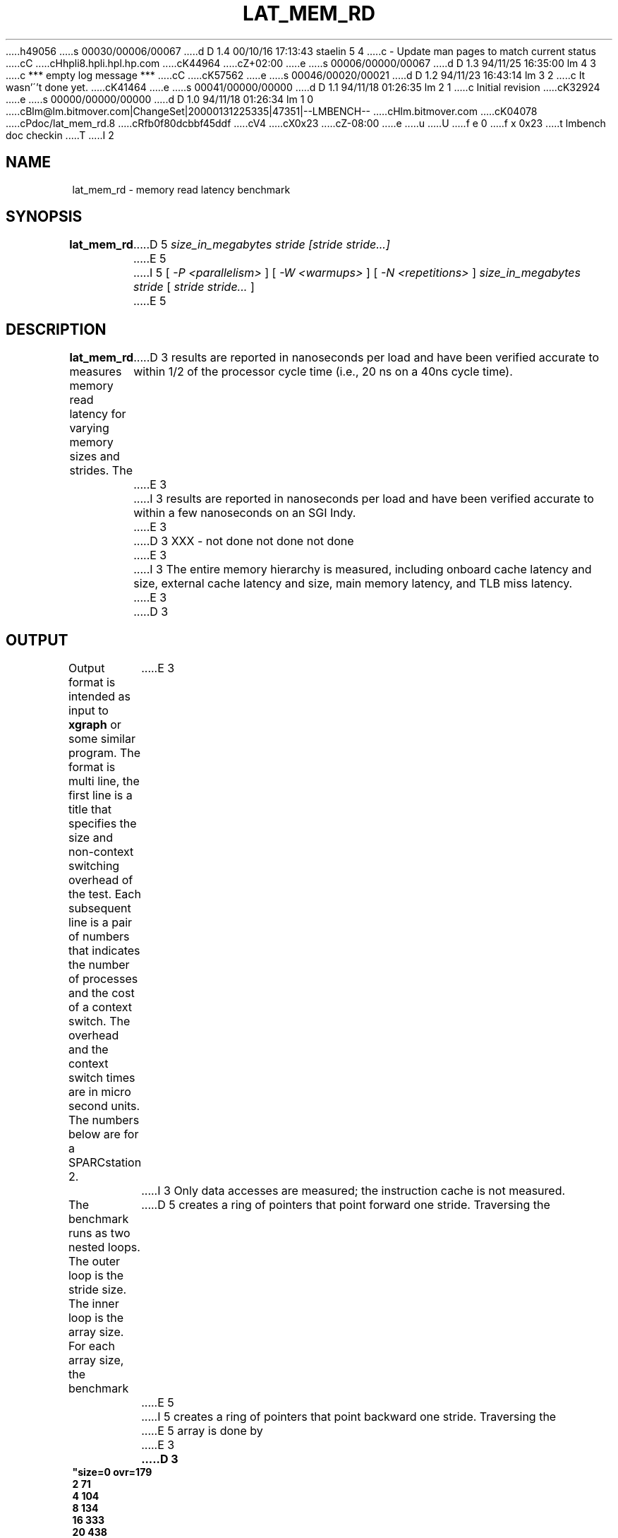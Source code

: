 h49056
s 00030/00006/00067
d D 1.4 00/10/16 17:13:43 staelin 5 4
c - Update man pages to match current status
cC
cHhpli8.hpli.hpl.hp.com
cK44964
cZ+02:00
e
s 00006/00000/00067
d D 1.3 94/11/25 16:35:00 lm 4 3
c *** empty log message ***
cC
cK57562
e
s 00046/00020/00021
d D 1.2 94/11/23 16:43:14 lm 3 2
c It wasn'\''t done yet.
cK41464
e
s 00041/00000/00000
d D 1.1 94/11/18 01:26:35 lm 2 1
c Initial revision
cK32924
e
s 00000/00000/00000
d D 1.0 94/11/18 01:26:34 lm 1 0
cBlm@lm.bitmover.com|ChangeSet|20000131225335|47351|--LMBENCH--
cHlm.bitmover.com
cK04078
cPdoc/lat_mem_rd.8
cRfb0f80dcbbf45ddf
cV4
cX0x23
cZ-08:00
e
u
U
f e 0
f x 0x23
t
lmbench doc checkin
T
I 2
.\" $Id$
.TH LAT_MEM_RD 8 "$Date$" "(c)1994 Larry McVoy" "LMBENCH"
.SH NAME
lat_mem_rd \- memory read latency benchmark
.SH SYNOPSIS
.B lat_mem_rd 
D 5
.I size_in_megabytes
.I stride [stride stride...]
E 5
I 5
[
.I "-P <parallelism>"
]
[
.I "-W <warmups>"
]
[
.I "-N <repetitions>"
]
.I "size_in_megabytes"
.I "stride"
[
.I "stride stride..."
]
E 5
.SH DESCRIPTION
.B lat_mem_rd
measures memory read latency for varying memory sizes and strides.  The
D 3
results are reported in nanoseconds per load
and have been verified accurate to within
1/2 of the processor cycle time (i.e., 20 ns on a 40ns cycle time).
E 3
I 3
results are reported in nanoseconds per load and have been verified
accurate to within a few nanoseconds on an SGI Indy.
E 3
.LP
D 3
XXX - not done not done not done
E 3
I 3
The
entire memory hierarchy is measured, including onboard cache latency
and size, external cache latency and size, main memory latency, and TLB
miss latency.
E 3
.LP
D 3
.SH OUTPUT
Output format is intended as input to \fBxgraph\fP or some similar program.
The format is multi line, the first line is a title that specifies the
size and non-context switching overhead of the test.  Each subsequent 
line is a pair of numbers that indicates the number of processes and 
the cost of a context switch.  The overhead and the context switch times are
in micro second units.  The numbers below are for a SPARCstation 2.
E 3
I 3
Only data accesses are measured; the instruction cache is not measured.
.LP
The benchmark runs as two nested loops.  The outer loop is the stride size.
The inner loop is the array size.  For each array size, the benchmark
D 5
creates a ring of pointers that point forward one stride.  Traversing the
E 5
I 5
creates a ring of pointers that point backward one stride.  Traversing the
E 5
array is done by
E 3
.sp
.ft CB
D 3
.nf
"size=0 ovr=179
2 71
4 104
8 134
16 333
20 438
.br
.fi
E 3
I 3
	p = (char **)*p;
E 3
.ft
I 3
.sp
in a for loop (the over head of the for loop is not significant; the loop is 
D 5
an unrolled loop 1000 loads long).  The loop stops after doing a million loads.
E 5
I 5
an unrolled loop 100 loads long).  
E 5
.LP
The size of the array varies from 512 bytes to (typically) eight megabytes.
For the small sizes, the cache will have an effect, and the loads will be
much faster.  This becomes much more apparent when the data is plotted.
I 5
.LP
Since this benchmark uses fixed-stride offsets in the pointer chain,
it may be vulnerable to smart, stride-sensitive cache prefetching
policies.  Older machines were typically able to prefetch for
sequential access patterns, and some were able to prefetch for strided
forward access patterns, but only a few could prefetch for backward
strided patterns.  These capabilities are becoming more widespread
in newer processors.
E 5
.SH OUTPUT
Output format is intended as input to \fBxgraph\fP or some similar program
D 5
(I use a perl script that produces pic input).
E 5
I 5
(we use a perl script that produces pic input).
E 5
There is a set of data produced for each stride.  The data set title
is the stride size and the data points are the array size in megabytes 
(floating point value) and the load latency over all points in that array.
.SH "INTERPRETING THE OUTPUT"
The output is best examined in a graph where you typically get a graph
that has four plateaus.  The graph should plotted in log base 2 of the
array size on the X axis and the latency on the Y axis.  Each stride
is then plotted as a curve.  The plateaus that appear correspond to 
the onboard cache (if present), external cache (if present), main
memory latency, and TLB miss latency.
.LP
As a rough guide, you may be able to extract the latencies of the
various parts as follows, but you should really look at the graphs,
since these rules of thumb do not always work (some systems do not
have onboard cache, for example).
.IP "onboard cache" 16
Try stride of 128 and array size of .00098.
.IP "external cache" 
Try stride of 128 and array size of .125.
.IP "main memory"
Try stride of 128 and array size of 8.
.IP "TLB miss"
Try the largest stride and the largest array.
I 4
.SH BUGS
This program is dependent on the correct operation of
.BR mhz (8).
If you are getting numbers that seem off, check that 
.BR mhz (8)
is giving you a clock rate that you believe.
E 4
E 3
.SH ACKNOWLEDGEMENT
Funding for the development of
this tool was provided by Sun Microsystems Computer Corporation.
.SH "SEE ALSO"
D 5
lmbench(8).
E 5
I 5
lmbench(8), tlb(8), cache(8), line(8).
.SH "AUTHOR"
Carl Staelin and Larry McVoy
.PP
Comments, suggestions, and bug reports are always welcome.
E 5
E 2
I 1
E 1
